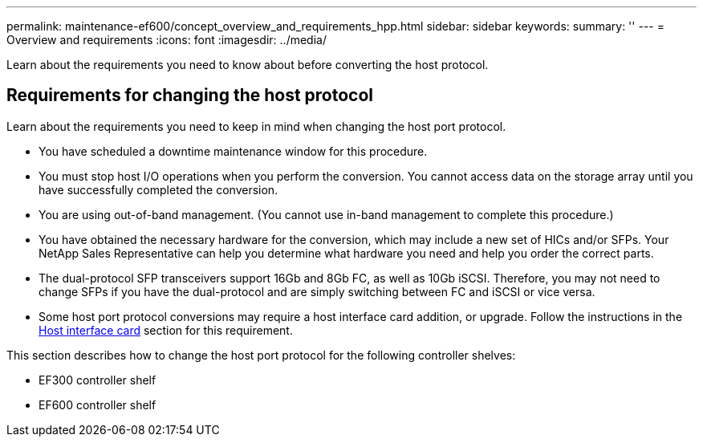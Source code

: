 ---
permalink: maintenance-ef600/concept_overview_and_requirements_hpp.html
sidebar: sidebar
keywords: 
summary: ''
---
= Overview and requirements
:icons: font
:imagesdir: ../media/

[.lead]
Learn about the requirements you need to know about before converting the host protocol.

== Requirements for changing the host protocol

[.lead]
Learn about the requirements you need to keep in mind when changing the host port protocol.

* You have scheduled a downtime maintenance window for this procedure.
* You must stop host I/O operations when you perform the conversion. You cannot access data on the storage array until you have successfully completed the conversion.
* You are using out-of-band management. (You cannot use in-band management to complete this procedure.)
* You have obtained the necessary hardware for the conversion, which may include a new set of HICs and/or SFPs. Your NetApp Sales Representative can help you determine what hardware you need and help you order the correct parts.
* The dual-protocol SFP transceivers support 16Gb and 8Gb FC, as well as 10Gb iSCSI. Therefore, you may not need to change SFPs if you have the dual-protocol and are simply switching between FC and iSCSI or vice versa.
* Some host port protocol conversions may require a host interface card addition, or upgrade. Follow the instructions in the xref:concept_host_interface_cards_wombat.adoc[Host interface card] section for this requirement.

This section describes how to change the host port protocol for the following controller shelves:

* EF300 controller shelf
* EF600 controller shelf
